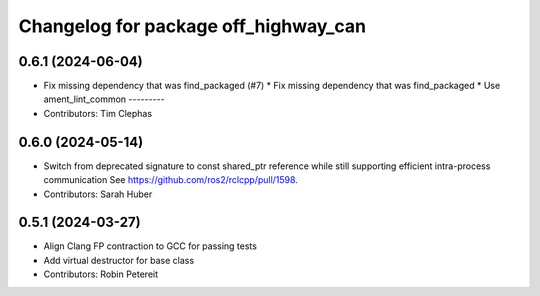 ^^^^^^^^^^^^^^^^^^^^^^^^^^^^^^^^^^^^^
Changelog for package off_highway_can
^^^^^^^^^^^^^^^^^^^^^^^^^^^^^^^^^^^^^

0.6.1 (2024-06-04)
------------------
* Fix missing dependency that was find_packaged (#7)
  * Fix missing dependency that was find_packaged
  * Use ament_lint_common
  ---------
* Contributors: Tim Clephas

0.6.0 (2024-05-14)
------------------
* Switch from deprecated signature to const shared_ptr reference while still supporting efficient intra-process communication
  See https://github.com/ros2/rclcpp/pull/1598.
* Contributors: Sarah Huber

0.5.1 (2024-03-27)
------------------
* Align Clang FP contraction to GCC for passing tests
* Add virtual destructor for base class
* Contributors: Robin Petereit
